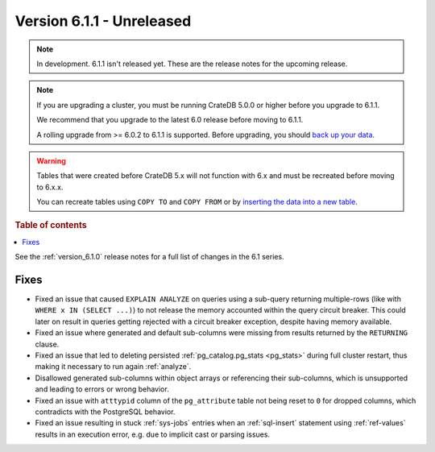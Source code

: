 .. _version_6.1.1:

==========================
Version 6.1.1 - Unreleased
==========================

.. comment 1. Remove the " - Unreleased" from the header above and adjust the ==
.. comment 2. Remove the NOTE below and replace with: "Released on 20XX-XX-XX."
.. comment    (without a NOTE entry, simply starting from col 1 of the line)
.. NOTE::

    In development. 6.1.1 isn't released yet. These are the release notes for
    the upcoming release.

.. NOTE::

    If you are upgrading a cluster, you must be running CrateDB 5.0.0 or higher
    before you upgrade to 6.1.1.

    We recommend that you upgrade to the latest 6.0 release before moving to
    6.1.1.

    A rolling upgrade from >= 6.0.2 to 6.1.1 is supported.
    Before upgrading, you should `back up your data`_.

.. WARNING::

    Tables that were created before CrateDB 5.x will not function with 6.x
    and must be recreated before moving to 6.x.x.

    You can recreate tables using ``COPY TO`` and ``COPY FROM`` or by
    `inserting the data into a new table`_.

.. _back up your data: https://cratedb.com/docs/crate/reference/en/latest/admin/snapshots.html
.. _inserting the data into a new table: https://cratedb.com/docs/crate/reference/en/latest/admin/system-information.html#tables-need-to-be-recreated

.. rubric:: Table of contents

.. contents::
   :local:


See the :ref:`version_6.1.0` release notes for a full list of changes in the 6.1
series.

Fixes
=====

- Fixed an issue that caused ``EXPLAIN ANALYZE`` on queries using a sub-query
  returning multiple-rows (like with ``WHERE x IN (SELECT ...)``) to not release
  the memory accounted within the query circuit breaker. This could later on
  result in queries getting rejected with a circuit breaker exception, despite
  having memory available.

- Fixed an issue where generated and default sub-columns were missing from
  results returned by the ``RETURNING`` clause.

- Fixed an issue that led to deleting persisted
  :ref:`pg_catalog.pg_stats <pg_stats>` during full cluster restart, thus making
  it necessary to run again :ref:`analyze`.

- Disallowed generated sub-columns within object arrays or referencing their
  sub-columns, which is unsupported and leading to errors or wrong behavior.

- Fixed an issue with ``atttypid`` column of the ``pg_attribute`` table not
  being reset to ``0`` for dropped columns, which contradicts with the
  PostgreSQL behavior.

- Fixed an issue resulting in stuck :ref:`sys-jobs` entries when an
  :ref:`sql-insert` statement using :ref:`ref-values` results in an execution
  error, e.g. due to implicit cast or parsing issues.
